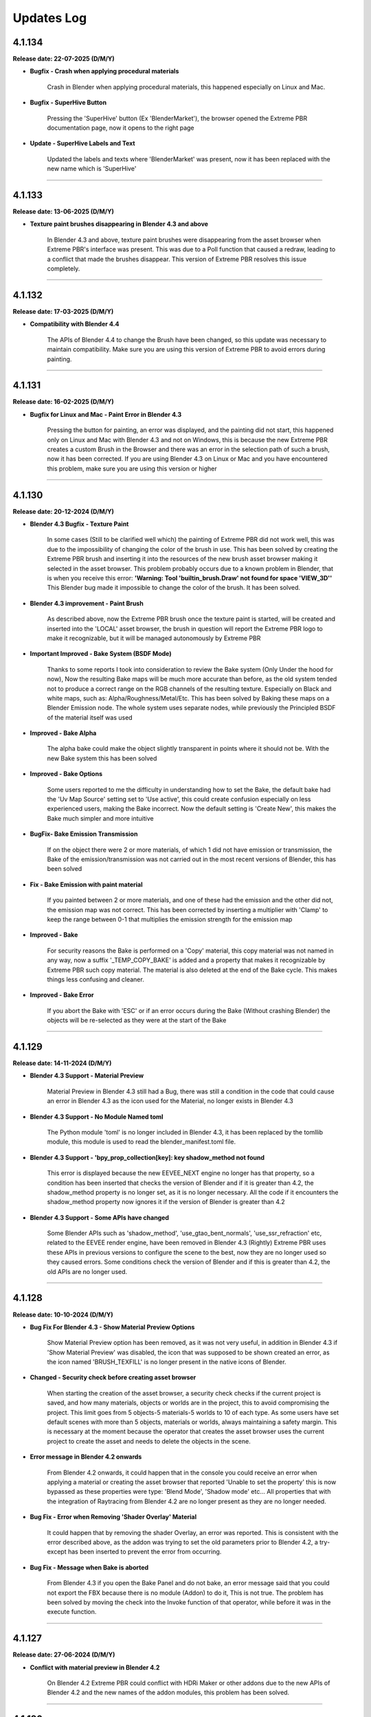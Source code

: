 .. _updates_log:

Updates Log
===========

4.1.134
-------

**Release date: 22-07-2025 (D/M/Y)**

- **Bugfix - Crash when applying procedural materials**

    Crash in Blender when applying procedural materials, this happened especially on Linux and Mac.

- **Bugfix - SuperHive Button**

    Pressing the 'SuperHive' button (Ex 'BlenderMarket'), the browser opened the Extreme PBR documentation page, now it opens to the right page

- **Update - SuperHive Labels and Text**

    Updated the labels and texts where 'BlenderMarket' was present, now it has been replaced with the new name which is 'SuperHive'



--------------------------------------------------------------------------------------------

4.1.133
-------

**Release date: 13-06-2025 (D/M/Y)**

- **Texture paint brushes disappearing in Blender 4.3 and above**

    In Blender 4.3 and above, texture paint brushes were disappearing from the asset browser when Extreme PBR's interface was present. This was due to a Poll function that caused a redraw, leading to a conflict that made the brushes disappear. This version of Extreme PBR resolves this issue completely.



--------------------------------------------------------------------------------------------

4.1.132
-------

**Release date: 17-03-2025 (D/M/Y)**

- **Compatibility with Blender 4.4**

    The APIs of Blender 4.4 to change the Brush have been changed, so this update was necessary to maintain compatibility. Make sure you are using this version of Extreme PBR to avoid errors during painting.



--------------------------------------------------------------------------------------------

4.1.131
-------

**Release date: 16-02-2025 (D/M/Y)**

- **Bugfix for Linux and Mac - Paint Error in Blender 4.3**

    Pressing the button for painting, an error was displayed, and the painting did not start, this happened only on Linux and Mac with Blender 4.3 and not on Windows, this is because the new Extreme PBR creates a custom Brush in the Browser and there was an error in the selection path of such a brush, now it has been corrected. If you are using Blender 4.3 on Linux or Mac and you have encountered this problem, make sure you are using this version or higher



--------------------------------------------------------------------------------------------

4.1.130
-------

**Release date: 20-12-2024 (D/M/Y)**

- **Blender 4.3 Bugfix - Texture Paint**

    In some cases (Still to be clarified well which) the painting of Extreme PBR did not work well, this was due to the impossibility of changing the color of the brush in use. This has been solved by creating the Extreme PBR brush and inserting it into the resources of the new brush asset browser making it selected in the asset browser. This problem probably occurs due to a known problem in Blender, that is when you receive this error: **'Warning: Tool 'builtin_brush.Draw' not found for space 'VIEW_3D''** This Blender bug made it impossible to change the color of the brush. It has been solved.

- **Blender 4.3 improvement - Paint Brush**

    As described above, now the Extreme PBR brush once the texture paint is started, will be created and inserted into the 'LOCAL' asset browser, the brush in question will report the Extreme PBR logo to make it recognizable, but it will be managed autonomously by Extreme PBR

- **Important Improved - Bake System (BSDF Mode)**

    Thanks to some reports I took into consideration to review the Bake system (Only Under the hood for now), Now the resulting Bake maps will be much more accurate than before, as the old system tended not to produce a correct range on the RGB channels of the resulting texture. Especially on Black and white maps, such as: Alpha/Roughness/Metal/Etc. This has been solved by Baking these maps on a Blender Emission node. The whole system uses separate nodes, while previously the Principled BSDF of the material itself was used

- **Improved - Bake Alpha**

    The alpha bake could make the object slightly transparent in points where it should not be. With the new Bake system this has been solved

- **Improved - Bake Options**

    Some users reported to me the difficulty in understanding how to set the Bake, the default bake had the 'Uv Map Source' setting set to 'Use active', this could create confusion especially on less experienced users, making the Bake incorrect. Now the default setting is 'Create New', this makes the Bake much simpler and more intuitive

- **BugFix- Bake Emission Transmission**

    If on the object there were 2 or more materials, of which 1 did not have emission or transmission, the Bake of the emission/transmission was not carried out in the most recent versions of Blender, this has been solved

- **Fix - Bake Emission with paint material**

    If you painted between 2 or more materials, and one of these had the emission and the other did not, the emission map was not correct. This has been corrected by inserting a multiplier with 'Clamp' to keep the range between 0-1 that multiplies the emission strength for the emission map

- **Improved - Bake**

    For security reasons the Bake is performed on a 'Copy' material, this copy material was not named in any way, now a suffix '_TEMP_COPY_BAKE' is added and a property that makes it recognizable by Extreme PBR such copy material. The material is also deleted at the end of the Bake cycle. This makes things less confusing and cleaner.

- **Improved - Bake Error**

    If you abort the Bake with 'ESC' or if an error occurs during the Bake (Without crashing Blender) the objects will be re-selected as they were at the start of the Bake



--------------------------------------------------------------------------------------------

4.1.129
-------

**Release date: 14-11-2024 (D/M/Y)**

- **Blender 4.3 Support - Material Preview**

    Material Preview in Blender 4.3 still had a Bug, there was still a condition in the code that could cause an error in Blender 4.3 as the icon used for the Material, no longer exists in Blender 4.3

- **Blender 4.3 Support - No Module Named toml**

    The Python module 'toml' is no longer included in Blender 4.3, it has been replaced by the tomllib module, this module is used to read the blender_manifest.toml file.

- **Blender 4.3 Support - 'bpy_prop_collection[key]: key shadow_method not found**

    This error is displayed because the new EEVEE_NEXT engine no longer has that property, so a condition has been inserted that checks the version of Blender and if it is greater than 4.2, the shadow_method property is no longer set, as it is no longer necessary. All the code if it encounters the shadow_method property now ignores it if the version of Blender is greater than 4.2

- **Blender 4.3 Support - Some APIs have changed**

    Some Blender APIs such as 'shadow_method', 'use_gtao_bent_normals', 'use_ssr_refraction' etc, related to the EEVEE render engine, have been removed in Blender 4.3 (Rightly) Extreme PBR uses these APIs in previous versions to configure the scene to the best, now they are no longer used so they caused errors. Some conditions check the version of Blender and if this is greater than 4.2, the old APIs are no longer used.



--------------------------------------------------------------------------------------------

4.1.128
-------

**Release date: 10-10-2024 (D/M/Y)**

- **Bug Fix For Blender 4.3 - Show Material Preview Options**

    Show Material Preview option has been removed, as it was not very useful, in addition in Blender 4.3 if 'Show Material Preview' was disabled, the icon that was supposed to be shown created an error, as the icon named 'BRUSH_TEXFILL' is no longer present in the native icons of Blender.

- **Changed - Security check before creating asset browser**

    When starting the creation of the asset browser, a security check checks if the current project is saved, and how many materials, objects or worlds are in the project, this to avoid compromising the project. This limit goes from 5 objects-5 materials-5 worlds to 10 of each type. As some users have set default scenes with more than 5 objects, materials or worlds, always maintaining a safety margin. This is necessary at the moment because the operator that creates the asset browser uses the current project to create the asset and needs to delete the objects in the scene.

- **Error message in Blender 4.2 onwards**

    From Blender 4.2 onwards, it could happen that in the console you could receive an error when applying a material or creating the asset browser that reported 'Unable to set the property' this is now bypassed as these properties were type: 'Blend Mode', 'Shadow mode' etc... All properties that with the integration of Raytracing from Blender 4.2 are no longer present as they are no longer needed.

- **Bug Fix - Error when Removing 'Shader Overlay' Material**

    It could happen that by removing the shader Overlay, an error was reported. This is consistent with the error described above, as the addon was trying to set the old parameters prior to Blender 4.2, a try-except has been inserted to prevent the error from occurring.

- **Bug Fix - Message when Bake is aborted**

    From Blender 4.3 if you open the Bake Panel and do not bake, an error message said that you could not export the FBX because there is no module (Addon) to do it, This is not true. The problem has been solved by moving the check into the Invoke function of that operator, while before it was in the execute function.



--------------------------------------------------------------------------------------------

4.1.127
-------

**Release date: 27-06-2024 (D/M/Y)**

- **Conflict with material preview in Blender 4.2**

    On Blender 4.2 Extreme PBR could conflict with HDRi Maker or other addons due to the new APIs of Blender 4.2 and the new names of the addon modules, this problem has been solved.



--------------------------------------------------------------------------------------------

4.1.126
-------

**Release date: 17-06-2024 (D/M/Y)**

- **Compatibility with Blender 4.2**

    The new extensions/addons system uses a new blender_manifest.toml, which replaces the old bl_info, an update has been made to make Extreme PBR compatible with Blender 4.2 while maintaining retro-compatibility with previous Blender versions

- **Important Note:**

    It is not recommended to save Materials into User Library in Blender 4.2 and use them in previous versions, as the new APIs of Blender especially those of Raytracing are not present in versions prior to 4.1, the use cases in which the properties of such material could be lost, are in Eevee, which: (Transparencies, Transmission, Subsurface Translucency) these 3 properties cannot be saved together with the material, as in Blender 4.2 they are not strictly necessary, unlike previous versions. As for all materials saved in previous versions, including the Default Library, code has been added to recognize these properties and convert them into properties compatible with Blender 4.2, so as not to lose the properties of materials saved in previous versions.



--------------------------------------------------------------------------------------------

4.1.125
-------

**Release date: 09-06-2024 (D/M/Y)**

- **Important Bugfix**

    When trying to do a Worn edges in Blender 4.1 an error appeared that made it impossible to complete the procedure 'copy_ob.data.use_autosmooth' was headed as an error, in fact this is a piece of code that due to an oversight has not been modified as this API in Blender 4.1 is no longer present. This is now fixed

- **Save Material**

    Due to the same problem described above, it could happen that during the saving of the materials, the same error was encountered. This has been corrected



--------------------------------------------------------------------------------------------

4.1.124
-------

**Release date: 20-04-2024 (D/M/Y)**

- **Improved - Autosave Paint Image**

    After various reports from users who complained about the loss of painting done on materials if Blender was closed without saving or due to an anomalous crash, and after ascertaining that it is a known problem of Blender also reported here at this link: https://projects.blender.org/blender/blender/issues/45636 I decided to implement a system of semi-autosave of painting images, now when you enter painting mode with Extreme PBR or press STOP PAINT or use FILL button, all images of type PAINT present in the active material will be analyzed, if even just 1 of these images is_dirty == True this means that the image needs to be saved, so the function will save all the modified images with the operator bpy.ops.image.save_all_modified() This **greatly** reduces potential job losses due to an anomalous crash or an unwanted closure of Blender, in addition it keeps the interface fluid. I could have integrated it during painting, but I preferred to keep the painting as fluid as possible, so I decided to implement it in this way

- **Fix - Bake System**

    The Bake of Extreme PBR allows you to export the model in FBX format, to do this you use one of the addons distributed with Blender whose module is called **io_scene_fbx**, natively this module is active, but it could happen that the module was deactivated by the user. Now if the module is deactivated, during the process of the Bake of Extreme PBR it will be checked if the **io_scene_fbx** module is active, in case it is deactivated, it will be activated avoiding an error during the bake and the consequent block of the process

- **Fix - Material Editor Expansion Nexus Materials**

    Improvement of the reading of Nexus materials in the Material Editor Panel regarding the simplified Nexus modules, that is, those group nodes with a Shader output, for the moment such nodes will be read if Tagged (For example those of Cyber Holograms expansion) At the moment as it is not possible to add an FX Module to them, the FX button will not be shown, and as the simplified Modules do not have the possibility for the moment to be Painted with other standard Nexus modules, the 'Add ... to new Module' button will not be shown

- **Added - Library Info**

    In the 'Info' panel of the material, it is now possible to view information about the current library, so as to understand which version of the library you are using. This was added as an update to our Cyber Holograms expansion library, so as to understand if you are using the old or the new expansion

- **Fix - Microdisplacement not work in Blender 4.1**

    Microdisplacement did not work in Blender 4.1, this is because the new APIs of Blender 4.1 have changed from material.cycles.displacement_method to material.displacement_method, a condition has also been put that makes it backward compatible with previous versions of Blender

- **Fix - data_materials Enum none**

    When a material was removed with Extreme PBR the data_materials enum of Extreme PBR shows None, now when a material is removed with Extreme PBR this property is always set to the first available



--------------------------------------------------------------------------------------------

4.1.123
-------

**Release date: 22-03-2024 (D/M/Y)**

- **BugFix - Error case with apply material**

    In some cases an error appeared when trying to apply a material or replace it, the error was minimal, as it could happen quite casually, this was because in some cases the k_size name selector, the one used to set the type of material, did not have any option selected, so it was null, this happened especially when a material without k_size variations was applied, so no button could be pressed, the material preview had to be changed and returned to it. Now this will not happen anymore as a function has been inserted in the operators that apply the material, which will check that the k_size is selected, otherwise it will be selected through this function

- **BugFix - Material not applied correctly in Blender 3.3**

    The material was applied with the Mix RGB node coming from the Blender 3.6 version, so it was an unknown node in Blender 3.3, the function that was responsible for replacing this node, was not working in the correct way, so it was fixed

- **BugFix - Asset Browser creation in Blender 3.3**

    As above, the function that was supposed to eventually convert the Mix RGB nodes into those for Blender 3.3 was not working, so even the Asset Browser was potentially created incorrectly (Only in Blender 3.3)

- **BugFix - Load Texture with Shift Key**

    In case you were on a USER library, or an Expansion library (With the libraries selector) by pressing the 'SHIFT' key and the ADD NEW button, the file search browser was opened, but when selecting the image files to import as textures, no material was created, this has been fixed

- **Improved - Save Editor**

    It was chosen not to show the 'Save Editor' panel when the selected object had no material, or when no object was selected, this made things complicated if you just wanted to interact with the user libraries, so now the Save Editor panel will also be shown when those 2 cases occur

- **BugFix - Displacement button not show for materials saved as Nexus Modules**

    The displacement button was no longer present if a Nexus module had been saved with the appropriate 'SAVE MODULE' button in the 'SAVE EDITOR' panel, this because the saved material was not recognized as a Nexus material, so to solve the problem the function that shows the displacement button (Obviously if the Bump or Displacement texture is present) will search for Nexus modules, regardless of the type of Material.

- **Added - Activate Material Nodes**

    If some material on the selected object does not have the nodes active (That is mat.use_nodes) a button Activate Material Nodes will be shown in the Material List of Extreme PBR so as to set the mat.use_nodes property to True so that the material can be displayed correctly (If the material has nodes)



--------------------------------------------------------------------------------------------

4.1.122
-------

**Release date: 04-03-2024 (D/M/Y)**

- **Patch - Extreme Addons Tab**

    The Extreme Addons menu was still displayed, this menu has been removed at the moment because the addon no longer needs to be registered on the Extreme-Addons website, this created confusion. It happened in case the (Now removed) setting 'I have an account on Extreme-Addons could result in True

- **BugFix - Import Media Texture Manager**

    The Import Media button inside the Texture Manager, produced an error caused by an update of this operator, it was corrected as this operator now no longer uses the ImportHelper APIs of Blender and the variable of the single file setting had not been updated



--------------------------------------------------------------------------------------------

4.1.120
-------

**Release date: 04-03-2024 (D/M/Y)**

.. raw:: html

    <iframe width="560" height="315" src="https://www.youtube.com/embed/83ZLK41mu40?si=s0iZ0hEFN5gs3hUF" title="YouTube video player" frameborder="0" allow="accelerometer; autoplay; clipboard-write; encrypted-media; gyroscope; picture-in-picture; web-share" allowfullscreen></iframe>

|

- **Added - Add material on multiple objects**

    Now by pressing Add Material Button it is possible to add a material to multiple selected objects, provided that the selected objects do not have any assigned material and not even an empty material slot

- **Added - Shortcut to add basic new Material**

    **By pressing the ALT key on the keyboard and pressing the 'Add New' button** from the Extreme PBR panel, a basic material will be added with the basic Principled BSDF and Material Output nodes

- **Added - Shortcut to remove all materials from multiple objects**

    By Pressing **Shift + Remove Material Button** is now possible to remove all the materials from the selected objects

- **Added - Shortcut to Import Texture on the fly**

    By pressing Shift and one of the following buttons: (Add New, Replace Material, Add Fx, Replace Fx, Replace Module) the image search browser will open, this is essentially the equivalent of Shader Maker Auto PBR, only now it is no longer necessary to go to the Shader Maker category to import textures automatically, the operation is the same as before, only with a shortcut

- **Added - Shortcuts Material Editor**

    If you are working with multiple Nexus or Fx modules, you can now close or open a row by pressing the *Shift + Show/Hide Group* button or by pressing *CTRL and Show/Hide Group* to close or open all groups (Modules and Fxs) at the same time

- **Added - Material Preview Finder**

    From this version of Extreme PBR, every time you add a material to an object, it will be stored if the material comes from a library attached to Extreme PBR, through the material icon in the list of material slots on the object, now it is possible to press it, a popup will ask if to proceed, this allows you to set the preview system of Extreme PBR on the material in use. Example: The applied material is Grass 001 version

- **Improved - Replace Material-Replace Module**

    Now if you try to replace a material in which textures are contained, for example at 1k with the same material at 2k (From the library) only the textures will be replaced, this to keep the parameters set by the user, so as not to have to reset the parameters manually every time

- **Improved - Replace All Materials or some**

    Now if you want to replace a material that is present on multiple objects (Provided that the material is actually the same bpy.data.materials) it is sufficient to select the objects on which you want to replace, it is also possible to select all the objects in the scene as now Extreme PBR will ignore any object that does not support materials, consequently the 'Replace All' button has been removed from the main interface of the addon (Next to the Material List Section) The replace material will continue to replace only 1 material at a time provided that only 1 object is selected

- **Improved - Shader Maker auto PBR Path**

    Before this update Auto PBR (ShaderMaker) always opened the browser on the path of Blender's addons, and did not store the last path, I modified the operator that used ImportHelper, now it no longer uses this tool that limited the functionality, now the browser will always open in the last path used (In the current session of Blender)

- **Update - Support for Smart Shade Smooth for Blender 4.1**

    Some APIs have changed in Blender 4.1 and before this version of Blender 4.1, now the Smart Shade Smooth works equally in Blender 4.1 and also in the previous versions of Blender 4.1. Note: Now The Auto Smooth Angle is set to 30 degrees by default (Like the old Blender Standard)

- **Improved - Smart Shade Smooth**

    In accordance with the point above, the Smart Shade Smooth button has been replaced with a new Popover panel, with new features such as the ability to set a default Smart Shade Smooth when applying the material

- **Update - Shader Overlay**

    On the occasion of Blender 4.1 something had stopped working, now it has been fixed. In addition, a dummy object is temporarily created for Shader Overlay, before this update, every time this object was created and remained in memory, now instead it no longer remains in memory

- **Improved - Bake System**

    In accordance with some valuable feedback received, some functions already present in some versions ago have now been reintegrated, but now they have been improved to have greater control over the bake: **UV MAP SOURCE** Allows you to choose which UV mapping to use for the Bake, if the one already present on the object or a new UV Map. If a new UV Map is chosen, there will be 2 Properties available: **UV MARGIN** which allows you to adjust the margins of the uv mapping before the Bake. **MAKE SMART PROJECTION** allows you to perform an additional Smart projection that allows you to further set a UV mapping on the fly better if the default one does not give satisfactory results

- **Improved - Paint Mask Autosave**

    It has been reported many times that after painting a material, when reopening Blender the painting disappeared, this is because it was not saved before exiting Blender (You need to activate 'Save Prompt' from Blender preferences), now this is no longer necessary as when you press 'Stop Paint', all changes are saved instantly, and there is no longer any need to save the changes to the image. I think this was necessary as many users encountered this problem. This makes the workflow more linear and error-proof

- **Improved - Purge Data**

    When you paint a material or create a mask from the FX Layer, these images are automatically packed into the Blender file so even if the images were no longer present in any material, they were not deleted, now a function has been added that searches for all the textures inside the materials, if these are not present in any material they will be deleted by pressing the 'Purge Data' button of Extreme PBR

- **BugFix - Bake Mode Principled BSDF**

    It also happened that if you chose the Principled BSDF bake mode, and the materials did not contain a Principled BSDF node, the bake did not stop and an error was raised, this because the function used to check the existence of a Principled BSDF did not work well, now it has been fixed and if you try to bake in Principled BSDF mode when even just 1 material of the objects selected for the bake does not contain a Principled BSDF, the bake is blocked and a message is thrown to warn that it is not possible to bake in this mode, as the Principled BSDF is absent in the material node tree

- **BugFix - Purge Unused Slots**

    If the selected objects were in Edit Mode, and the 'Purge Unused Slots' button was pressed, an error occurred, this because the code was not able to manage the objects in Edit Mode, now it has been corrected and it works correctly even in Edit Mode

- **Bug Fix - Panel Labels**

    The Extreme PBR APIs had an error that hid the possible description of the socket above it in the various material editors if such a description was present.

- **Bug Fix - Remove Material remove Displacement**

    When a material was removed from an object and the material was present on multiple objects, the displacement was turned off on all the objects to which the material with the displacement had been applied. Now it no longer happens

- **Bug Fix - Search data materials and apply remove the displacement**

    When a material was applied via the 'Search Data' button, the displacement was turned off on all the objects to which the material with the displacement had been applied. Now it no longer happens

- **Bug Fix - Replace Material remove Displacement**

    When a material was replaced with another material, the displacement was turned off on all the objects to which the material with the displacement had been applied. Now it no longer happens

- **Bug Fix - Transmission is shown in the Material Editor**

    The Transmission property was shown even if it was not set as usable, this created confusion, as the property was not really connected to the Principled BSDF Transmission node

- **Bug Fix - Painter**

    If the material 'Painter' was added from the 'Shader Maker' category, the painted color did not correspond to the one chosen because the Hue parameter was set to 0.0 instead of 0.5 (This only happened from Blender 4.0 onwards)

- **Bugfix - Subsurface always active on Fx Layer**

    From Blender 4.0 onwards, the Fx Layer nodes were set by default with the Subsurface Strength property at 0.05, this was not correct, as it happened on all materials applied as Fx Layer, now it has been set to 0.0

- **BugFix - Documentation Right Click**

    The operator that takes you to the documentation with the Right click was based on a WM_MT_button_context class, this class went into conflict at the time of registration if other addons made use of this class, according to the Blender documentation, that method in addition was already obsolete, so we corrected the use using bpy.types.UI_MT_button_context_menu.append(). This method no longer conflicts with other addons and in addition keeps pace with Blender's APIs

- **BugFix - Secular Value at 0.0**

    In Blender 4.0 or higher versions the Specular value was set to 0, now it is set to 0.1 as it has always been unless the material has its properties registered in the material json file

- **BugFix - Search and replace Module**

    It happened that on the Nexus modules if there were 2 or more modules, when a module of Material type Chess, or others from the procedural library was replaced, the 2 modules that had to be exchanged in position disconnected from the mixer, this was avoided by putting the function to link all the modules to the mixer at the end of the operator, in addition, the mixer was loaded incorrectly if the central modules were replaced when there were 3 or 4 modules present in the material, this because the number of modules present in the material was not counted, this was solved by counting the number of modules present in the mat.node_tree.nodes

- **BugFix - Fill Un-Fill Fx**

    The Fill and Un-Fill Fx buttons did not turn off the Paint and Un-Paint buttons of the Fx, now they do

- **BugFix - Remove Empty Slot remove Displacement**

    The Remove Material button, if an empty material slot was removed, also removed the displacement on the object, now a condition has been put for which if the slot is empty, it does not remove the displacement (Only if there is a material in the ob.data.materials with an active displacement)

- **Removed - I Have an account on Extreme-Addons**

    Due to a problem with those who manage our website, this function has been temporarily removed



--------------------------------------------------------------------------------------------

4.1.115
-------

**Release date: 16-01-2024 (D/M/Y)**

- **BugFix - Reset Offset Button (Alert button)**

    When using the displacement (Modifier) and modifying the following properties (Location, Rotation, Scale) The reset offset button button that rightly appeared as a warning and button, produced an error once pressed. The error was a simple typo in the Python code of a variable, it was fixed.

- **BugFix - Shader Maker Video**

    When adding a video via Shader Maker video, the following values (Hue, Exposure, Saturation) were not set correctly, so the video assumed artifact colors that did not respect the original video, so it was corrected by setting the default values correctly



--------------------------------------------------------------------------------------------

4.1.114
-------

**Release date: 03-12-2023 (D/M/Y)**

- **Fix - Bake Black Edges**

    The Bake produced black edges in the resulting image, this has been fixed

- **Added - Bake Margin-Margin Type**

    Added the 2 parameters that are normally set from the scene, 'Margin' and 'Margin Type', now it is possible to set them directly from the Bake panel

- **Removed - Bake Island Margin**

    This parameter has been removed from the Bake panel as it is no longer necessary in the Bake process

- **Improved - Bake Scene properties**

    The Bake process modified some properties of the scene in use, this was not really the best practice, now before starting the Bake, the properties of the user scene (cycles, bake, eevee) are saved in a dictionary, at the end of the bake these properties will be restored so as to keep the user scene unchanged

- **Added - Texture Manager Texture Icon**

    The texture manager button will now show the icon of the texture in use above the button, previously a generic IMAGE icon of Blender was shown.

- **Optimized - Update Menu**

    The Update menu, in the addon preferences, was very slow, as it examined files on the hard disk many times unnecessarily, now everything is stored in some variables that keep the json files in memory, this has speeder up the menu by about 400x times, which now it is much more fluid than before

- **Bug Fix - Remove Volume Installed**

    There was a bug in the operator to remove the installed exapack volumes that did not allow to display the Popup message before starting the operation, in addition this operator did not remove from the registry of the installed exapack, the volume just deleted, these errors have been corrected

- **Bug Fix - Convert to Nexus Material Button**

    When even a single texture found in the material to be converted had the name without the extension, an error was raised. This was corrected by assigning the extension to the name of the texture, in case it was not assigned previously, the recognition takes place thanks to the native method of blender image.file_format

- **Bug Fix - User Library Material**

    Due to an error in a function, if the materials of the User Library were those saved in a version prior to Extreme PBR Nexus, an error was raised that warned that the path did not exist, an exception was put that avoids this error and allows to reload the materials of the User Library correctly

- **Bug Fix - Shader Overlay Material**

    Due to a function that did not copy the enum properties of the nodes to be copied into the destination node (Shader overlay) the Mix nodes and other nodes could not be set correctly on their enum property (data_type, blend_type) now the materials are created correctly and copied correctly

- **Bug Fix - User Library Multiple Module**

    If the saved materials contained 2 or more Nexus modules created with Extreme PBR in Blender version prior to 4.0, the addon converted the modules but did not reconnect them to the mixer, this made the materials unusable unless the 'Adjust Node Tree' button was pressed now this no longer happens, the modules are correctly connected to the mixer

- **Bug Fix - Shader Maker**

    Applying a material via the shader maker in Nexus mode, if only one image was selected, this was also set in the nodes of the 'Normal Generator' but then the color space of this image was changed, this made the diffuse image with a wrong color space. Now it has been corrected and the image maintains the original color space



--------------------------------------------------------------------------------------------

4.1.113
-------

**Release date: 24-11-2023 (D/M/Y)**

- **Fix - Metal Maps**

    Due to an error in the code, some Metallic maps were not recognized

- **Improved - Convert to Nexus Material Button**

    Now this operator also searches in the groups and subgroups of the group nodes present in the material, so as to be able to convert even the materials that have group nodes with standard nomenclature textures inside them

- **Improved - Texture Nomenclature**

    The search for Nomenclature in the name of the textures, now takes place by comparing the name of the texture in lowercase and the nomenclature standard in lowercase, this allows a greater possibility of match, since the outside is not yet well known a standard, and many people adopt Uppercase or Lowercase. So this makes the addon more compatible with textures that have a different nomenclature from the standard one

- **Bug Fix - Convert to Nexus Material Button**

    In some cases it could happen to encounter an error during the conversion, the message reported that the TextureNomenclature class did not have node_tag as an attribute, this has been fixed



--------------------------------------------------------------------------------------------

4.1.112
-------

**Release date: 23-11-2023 (D/M/Y)**

- **Fix - Misc Tab N-Panel**

    Some Extreme PBR popover panels were not registered correctly, so a TAB with the name Misc appeared, this was not an expected behavior, in addition by pressing on Misc tab Blender went into crash, this was solved by inserting bl_category = 'Extreme PBR' in all the popover panels of Extreme PBR

- **Change - Material Editor for Simple PBR and other Materials**

    Now the Material Editor if you are working on a Simple PBR material or any other material that is not Nexus type will be drawn with the Blender standard. This was necessary as the materials can be very complex or even simple, and needed a well-designed standard interface. Materials with Nexus nodes will continue to use the special Extreme PBR interface as it is dedicated and very functional

- **Added - Convert Material To Nexus Button**

    In accordance with the previous point, in the Material Editor panel, if the context material is not Nexus type, a 'Convert to Nexus' button will appear, this is used to convert materials based on textures, and will only work if the nodes contain images with standard nomenclature, otherwise it will not convert the material to Nexus

- **Improved - Try to get Displace for Any Material**

    The displace button, in the past, only worked for Nexus and Simple PBR materials of Extreme PBR, now instead the button tries to recover the displace map provided that there is a texture nomenclature of the material with the classic nomenclature standard (eg: Diffuse = diffuse, col, diff, etc ..., Normal = normal, nor, etc ...), if the displace or bump map does not exist, the button will not appear

- **Improved - Displace Type Property**

    The displace type property, before it was linked to the scene, now it is linked to the object. This is because previously switching from Displace Modifier to Microdisplacement, all the objects in the scene were converted to the chosen displacement. This was not good practice, as unselected objects should not change the type of displacement. Now this updates the type of displacement only on the active object and on all its materials (If they have active displacement) and possibly on the objects with the same data (Mesh)

- **Improved - Anti Tile For All Materials**

    The anti-tile now works on Texture-Based materials even if not created with Extreme PBR, the condition for which they work must be to have in the node tree A Coordinate node connected to the Mapping node, which in turn is connected to the texture images node and a principled BSDF and a texture connected to the Base Color input of the Principled BSDF, this is quite the standard of a simple material based on textures

- **Fix - Use Anti tile on Shader Overlay**

    Due to a code error, in the previous version it was not possible to apply an anti tile to the shader overlay material, now the possibility of applying an anti tile has been added also to the shader overlay materials directly from the shader overlay panel.

- **Fix - Panels Draw**

    Some panels were not drawn correctly regarding the nodes and their sliders both in Shader Overlay and Material Override, this has been fixed

- **Optimized - Add Material time**

    Although optimizations had already been made in the previous update, an unnecessary check was still performed on images when loading materials from the Extreme PBR Default library, this wasted too many milliseconds and unnecessarily delayed the creation of materials. Now this is optimized and the time to create the material is reduced



--------------------------------------------------------------------------------------------

4.1.111
-------

**Release date: 17-11-2023 (D/M/Y)**

- **Added - Anti Tile**

    A new anti-tile function has been added for all materials based on textures, even for those imported with Shader Maker

- **Bug Fix - Asset Browser Creation**

    An error occurred randomly, we think we fixed it by fixing the function that copied the context with bpy.context.copy(), now the context is no longer copied

- **Fixed - Asset Browser Creation Time (For Blender 4.x)**

    Speeder up the process of creating the asset browser in Blender 4, in this version of Blender, it was very slow, this has been fixed

- **Fixed - Time to create the material**

    The time to create the material via the Add-New button has been speeder up by about x4 times, as the reloading of the textures was unnecessarily attempted in the function of assigning the textures in the image nodes, now an exception has been put that prevents the reloading as it was useless

- **Bug Fix - Auto Re-Link Libraries Button**

    The Auto Re-Link button introduced in the previous version, if pressed without any .json files with the logs, this produced an error message, now instead a Popup message will be displayed that will warn that there are no libraries to be linked

- **Added - Asset Browser Size Choice**

    Added a property to select which size to choose for the creation of the asset browser, now you can choose whether to create only assets from 1/2k, 1k, 2k, 4k, 8k or All, that is all the available versions of the material (If installed) Procedural materials are always created, as they do not have a size expressed in pixels



--------------------------------------------------------------------------------------------

4.1.110
-------

**Release date: 13-11-2023 (D/M/Y)**

- **Added: Works on Blender 4.0**

    Extreme PBR now works on Blender 4.0 and also on previous versions from 3.3 onwards

- **Improved: Add material 2x faster for Nexus Texture Materials**

    A new smart system makes the creation of Materials (So the addition) much faster, as Eevee takes much less time to compile the shader, this was possible by managing the unused internal nodes and putting them on mute if they are not used

- **Removed: Subsurface Color**

    In accordance with the new Blender 4.0 which has removed the Subsurface Color socket in Blender 4.0 now the Subsurface Color will be guided by Base Color

- **Improve: Rotation XYZ**

    For some reason, the Nexus node had its XYZ Rotation properties set to Float and not Angle, now these properties will be in degrees as they already should be.

- **Added: Normal Map Space Type**

    Added in the panel the possibility to choose the type of space for the normal map, this was necessary so as not to have to open the node tree and manually modify the normal map node, based on all the normal map nodes, the Space properties of each of them will be displayed, by default Extreme PBR has only 2 at most, the classic, and the one for the clearcoat (If present)

- **Bug Fix: Clearcoat Bump Map**

    The Clearcoat Bump Map node was not created correctly, in its place a Normal Map node was created, this was not right. Now it has been fixed

- **Improve: Mapping Type and Coordinate**

    Before the Coordinate system relied on the options of the material or those of the group node, now the coordinate system is no longer managed by the mapping menu, but directly under the Material Editor, it works as before, with the difference that you can choose the coordinate system of the material and the type of Projection on the texture nodes, directly in the Material editor. This to avoid confusion, as each Extreme PBR Module can now have its own different coordinate system, which was not possible before, as it was managed by a single material property

- **Fix: Paint Mode**

    The paint mode could start in 'Gradient' mode instead of 'Color' this could be confusing as the paint could not work, now the brush will default to Color

- **Improve: Normal Map Space**

    Now from the 'Material Editor' panel it is possible to modify the Space Type of the Normal Map type nodes

- **Moved: UV Mapping Type (Mapping Editor)**

    In accordance with the previous changes, now the UV Mapping Type property will no longer be present in the Mapping Editor panel, but will be present in the material panels, at the bottom. In these panels: Material Editor, Shader Overlay, Material Override

- **Improved: Interface**

    The main box in the Material Editor, Shader Overlay, Material Override panels has been removed to give more space to the panel, in fact the global Box tended to reduce the space of the panel, now it has been removed, and the panel is slightly more spacious in width

- **Improved: Material Editor Panel**

    The Material Editor panel disappeared if you did not select an Object with an active material, this was to avoid confusion, but the interface update was not very responsive, so it may be necessary to click 2 times on the object to update the interface. Now the Material Editor panel will always be shown, with a warning message if the object or material does not exist.

- **Removed: Individual Vectors**

    The individual vectors have been removed, now they are no longer present in the Texture Manager Panel, this is for Shader Calculation savings

- **Improved: Purge Unused**

    The function that eliminated Material - Group Nodes - Images It has been improved, when you delete a material, all these objects are deleted if they were present in the Blender data but no longer used. Before it happened in a much less precise way, now it should be much more precise

- **Bugfix: Hide Microdisplacement**

    When you press the button to hide the displacement and you are in microdisplacement mode, only the subdivision modifiers were deactivated and the Displacement node was not muted, now it has been fixed, the Displacement node is muted

- **Improved: Auto Link to Asset**

    On Blender startup, if Extreme PBR has been installed, if the libraries are linked, it is checked if the asset_browser library exists in these libraries, if so, the library is added to the list of asset_browser libraries in Blender. To deactivate, set the 'Auto link asset' function to False from the addon options

- **Improved: Asset Browser Creation**

    The modal operator that creates the Asset Browser libraries has been improved to avoid as many anomalous crashes as possible

- **BugFix: Reuse images**

    The texture image loading script analyzed whether the image was already present in the project and checked whether the image had the data via image.has_data, this could happen if the image did not have has_data an error was raised in the texture loading. The script has been improved and if there is no has_data, the image is now reloaded correctly

- **Removed: Subsurface Bake**

    Since Blender 4.0 no longer has the 'Subsurface' (Color) input in the inputs of the Principled BSDF node, I decided to remove the Subsurface Bake function, as it is no longer necessary

- **BugFix: Download This Material Button Continues to Appear**

    If you had installed the libraries via server and some materials had not been downloaded, under the material preview the button 'Download This material' appeared even after installing all the materials via Exapack, now the button no longer appears, unless you activate the option 'I have an account on Extreme Addons', in this case it will be present again

- **Improved: Nexus Mixer (Only on Blender 4.0 or higher)**

    The new Nexus 4.0 system (Only on Blender 4.0) no longer needs the Mixer when 1 Nexus Module is present, this saves resources and connects the module or Fx directly to the Principled BSDF

- **Improved: Nexus Use Socket (Only from Blender 4.0 or higher)**

    Now the sockets are connected in a smarter way, they have been divided into categories: 'SUBSURFACE', 'ANISOTROPIC', 'COAT', 'SHEEN', 'EMISSION', 'TRANSMISSION', this allows you to choose whether to show the inputs of the nexus module, and consequently disconnect or connect the links to the Principled BSDF, this allows you to save resources and space in the panel, if for example you are not using the Coat (Ex Clearcoat), the sockets are automatically set at the time of creation of the material, but can be managed by the drop-down menu present in the bar to the right of the Module Material Panel

- **Improved: Popup Utility Panel Replaced**

    In order to make the interface more comfortable, I am replacing the old popup panels with popover panels, so the old popup panel that disappeared as soon as a button inside it was pressed, has been replaced with a popover panel

- **Patch: No Transmission for Ice Materials**

    By applying the materials of the Ice category, the Transmission was not set as it was not present in the mat_info.json file, now all the Ice materials are corrected with the Transmission set to 1.0

- **BugFix: Add Material problem with exapack versions**

    It happens that if the addon library has been downloaded from the extreme-addons site, and then the exapack are installed, the files not completely downloaded from Extreme-Addons are not updated, and an exa_files.json file remains, if this happened, once the button was pressed to add the material, an error appeared: 'Attention, this material version has yet to be downloaded from extreme-addons, to download this material version... etc.' now an additional case has been added in which if the material files are already present, this message is skipped and the material can be added again

- **BugFix: Shader Overlay disappears**

    If there was an overlay shader on the material and a Module was added for painting or an Fx, the node containing the overlay shader disappeared, now it no longer happens and remains inside the material

- **BugFix: Error when bake with a Shader Overlay**

    When you tried to Bake in 'Bsdf' mode and the Shader Overlay was present, an error was raised because the BSDF node was not directly connected to the material output node, this was omitted, in any case the 'Bsdf' bake with the shader overlay applied is no longer allowed, and a popup will be shown that warns that the Bake with shader overlay applied can only be done in 'Cycles Standard' and 'Combined' mode

- **BugFix: Switch from modules**

    When you tried to change the nexus module (Replacement between modules Search Module button) this once replaced did not respect the inputs values of the previous position, I proceeded to update and correct the operator which now stores the default_value values and replaces them, maintaining the logic

- **Improved: Draw Material Editor Speed**

    The time to draw the entire Material Editor panel has been improved, now it is about x2 times faster than before

- **Moved: Displacement Panel**

    The 'Displacement' panel has been moved to the 'Box Utility' bar, now it is in the form of a Popover, to be more comfortable and close to the displacement activation button (The button will be visible only if the displacement is active)

- **BugFix: Add Module o Replace in Simple PBR material_type**

    It happened that if you added a material in Nexus Mode, and then switched to Simple PBR mode, Trying to Add a Nexus Module or trying to replace it, an error was raised, as the addon tried to add a Simple PBR instead of a Nexus module. This was corrected with a condition for which the mode is changed to Nexus and the Simple PBR mode is restored at the end of execution

- **Improved: Add Material With Numeric Suffix**

    It happened that when adding some materials from the library if they were saved with a suffix for example .001 .002 .003 now at the time of import the renaming of it is attempted without a numeric suffix (Only if a material with that name is not already present in the project)

- **Fix: Simple PBR Specular**

    In most cases when the material with Simple PBR setting was applied, the Specular remained set to 0.5 if the specular map did not exist, now it is set to 0.1 by default

- **Fix: Re-Project Problem**

    When you add a Module for painting, an UV layer is automatically created, but it was not projected with the smart projection, the painting worked correctly but when you pressed 'Re-Project' the UV map was projected for the first time damaging the mapping of the current painting even if right, now this is solved by an initial projection equal to that which is carried out using the 'Re-Project' button so as not to confuse. Note: The 'Re-Project' button was created to re-project the UV mapping in case you modify the object in use, this does a correct projection, but breaks the painting (Expected behavior) use with caution!

- **Anti: Crash improved**

    The function that preserves from the crash has been improved, as it was annoying because if you were on the Cycles render engine in Preview or Solid mode, the function set Eevee, now it sets it and brings it back to the previous render engine without changing the mode to the user, this function preserves from crashes and anomalous errors that have been present for some years in Blender, the anti-crash is active by default

- **Added: Auto Re-Link Libraries Button**

    In order not to have to restart Blender once the addon has been updated, if Extreme PBR 4.x.x was already in use previously, a button appears in the context of the library menus, this once pressed will try to reconnect the addon to the previous paths to the libraries, this to avoid the annoyance of having to restart Blender because the function was and is still executed when Blender is started or a new project is loaded



--------------------------------------------------------------------------------------------

4.1.101
-------

**Release date: 04-09-2023 (D/M/Y)**

- **Improve: Paint Mask Between 4 Nexus Materials**

    The painting mask for Nexus modules, is now much more precise, the RGB channels have been replaced by painting with the values R: (1, 0, 0) G: (1, 2, 0) B: (1,0,1) this eliminates that annoying halo of material n 4 if you are painting between 4 different material modules. Now the painting mask is much more precise. I thank the user who reported the problem, it was really useful and was solved 24 hours after the report

- **Fix: Paint mode problem when you press Fill**

    Pressing the FILL button when you are in Texture Paint, resuming the painting could cause the brush not to work. Now for safety, when you press FILL, the Texture Paint stops

- **Fix: Search-Replace-Add Data material**

    When using one of these two buttons to add or replace the data material to the object, to the added or replaced material the nodes sockets were hidden, this happened to all materials not created with Extreme PBR and was annoying, now this happens only to the Nexus type nodes, and only in the node_tree of the material not to that of the group nodes

- **Improve: Make user lib Data folder**

    The user library identification system has been improved from the previous version, now the USER library is automatically added to the ._data folder, while in version 4.1.100 it had to be done manually

- **Added: Color Ramp Widget in the interface**

    If a Color Ramp node is present in the Nexus material useful for editing the material, it can now be shown in the material editor and in general in all areas of the interface that are drawn by the appropriate function

- **Added: Material Random Location**

    Added a button to randomly change the location of the material in the material editor, useful especially on fences or objects that need a variation in the position of the material as they are very close together, Available in all Nexus type materials

- **Improved: Paint Preview Material slot disable Render**

    During the paint Mode if the Extreme PBR material slot was displayed, with each brush stroke, the material slot was updated, this slowed down the paint mode because of the render that had to be done on the material preview. Now during the paint Mode the material preview is replaced by a MATERIAL icon so that the paint is much less slow. This was done to speed up the paint mode. Pay attention to the Blender Material Slot, if opened the problem will persist, it is advisable to close any interface that shows the material slot, this will slow things down a lot if you are using the paint mode.

- **Bug Fix: Microdisplacement with multiple modules**

    When a Microdisplacement was added to the material, and then a module was added for the texture paint, the Displacement node was disconnected. It was fixed by updating the function that connects the sockets from the mixer to the other nodes



--------------------------------------------------------------------------------------------

4.1.100
-------

**Release date: 20-08-2023 (D/M/Y)**

- **Added: Space Colors Management**

    Many users have rightly reported that Extreme PBR materials only worked in the sRGB and Non-Color color space, now from the options menu it is possible to change the default color spaces of the project

- **Changes: BW Map Colorspace for Nexus materials**

    The color space in the Modules and Fx of the Nexus materials, before was managed in sRGB even the BW maps, then they were converted into a color space 'Non-Color' Through a Gamma node. Now given the change and the support of more colors, the Gamma node would no longer convert correctly, if not using sRGB, so it was chosen to change the color space directly in the texture node, the 'Non-Color' button in texture manager now it will no longer be present in new projects.

- **Bug Fix: Download Materials Stuck**

    Added a condition on os.remove('exa_files.json') this generated an error that blocked the download of materials, in some cases.

- **Added: Displacement Menu**

    A separate menu for displacement has been added and replaced the previous one, it is displayed only when an object is selected, and contains a displacement activated by Extreme PBR, this was done because some people had trouble finding the displacement menu under the properties of the material editor menu.

- **Added: Toggle Wireframe**

    Added a button in the Displacement menu, so that you can quickly view the wireframe of the selected object

- **Added: Library Path Management**

    The library management system now also stores that of the expansions, if an expansion is added it is also stored inside a .json file, so that if you change the version of Blender and if you install Extreme PBR again at the first start it will recognize the library paths and set them automatically. This was done so as not to have to indicate the paths every time you reinstall Extreme PBR (The json file will be saved inside the folder above that of the addons and is named ExtremeAddons)

- **Improved: Regeneration of Preview Icons**

    The button to regenerate the preview of the material icons (Under the preview material), now also regenerates the icons damaged by the Beta-Alpha versions of Blender, so they are regenerated simply by copying and deleting the damaged icons and reloading the material preview.

- **Improved: Total regeneration of all icons**

    Always for the reason in the previous point (Damaged Previews) The *Patch previews* button now becomes *Regenerate Previews and Icons* so it will regenerate all the material icons and also those of the interface. The Beta and Alpha versions of Blender 3.6 had also damaged the icons. This allows you to regenerate and reload them

- **Improved: New interface**

    The interface has been divided into several UI panels so that they can be reordered and closed at will

- **Added: Right Click Online Documentation Button**

    On every Extreme PBR button or property, by right clicking, you can choose to open the online documentation, so you can read the explanation of each function. Note: At the moment the properties of the material sliders do not work, because they refer to the official Blender documentation

- **Bugfix: Bake Dynamic Mask GPU**

    It often happened that during the Make Dynamic Mask, the Bake lasted too long, this is because the Bake was sometimes set to CPU, now it is set to GPU by default, so it should work correctly and be faster

- **Bugfix: Add Fx Layer, wrong map**

    When adding an Fx layer, for an error, in most cases a diffuse texture was chosen, now the function that chooses the correct texture has been reversed, and it should choose the correct texture because the necessary mask should be in black and white, and only if it does not exist, in extreme cases choose the diffuse

- **Improved: New Docs right click button**

    In almost all the buttons and properties of Extreme PBR, a function has been added where by right clicking with the mouse, a button will be shown (Extreme PBR Online Manual) which will lead to the explanation of that button or property

- **Improved: New Documentation**

    The new documentation is much more complete than the previous one, in addition it is much faster, now we use a new site for the documentation which is much faster, in addition we use a Readthedocs theme just like that of Blender

- **Dismissing: Support for Blender less than 3.3**

    Due to the new Blender nodes, we cannot continue to offer support for versions less than Blender 3.3, the nodes present in Extreme PBR, may no longer work correctly on versions less than Blender 3.2, so now you will have to have at least a version of Blender 3.3 or higher (Better if higher)



--------------------------------------------------------------------------------------------

4.0.207
-------

**Release date: 05-07-2023 (D/M/Y)**

- **Patch: Stuck during the material download phase**

    During the download phase an error was raised during the execution of os.remove() of the file 'exa_files.json' this blocked the download. Now an exception in case 'exa_files.json' does not exist, no longer raises errors as it is checked with os.path.isfile ()



--------------------------------------------------------------------------------------------

4.0.206
-------

**Release date: 10-05-2023 (D/M/Y)**

- **Patch: Previews Disappear into Blender 3.6 alpha**

    Using Blender 3.6 Alpha, for some reason it damages the preview images of the materials, once damaged, not even using another version of Blender will be displayed correctly. I added a button in Options (Patch Preview) that should solve the problem by regenerating the previews that are no longer displayed



--------------------------------------------------------------------------------------------

4.0.205
-------

**Release date: 30-12-2022 (D/M/Y)**

- **Bug Fix: They don't show the properties**

    With the advent of Blender 3.4 the RGB Mix node has changed, so also some functions that referred to it, no longer worked. I added a check that understands if the node is MixRGB or Mix, as the number of inputs in the Mix node has increased, and this made it unrecognizable.



--------------------------------------------------------------------------------------------

4.0.204
-------

**Release date: 26-12-2022 (D/M/Y)**

- **Patch: Black Material (Combine/Separate RGB)**

    With the new Blender 3.3 the Separate/Combine RGB node has changed, so if you open the project in Blender 3.3 or higher and save the project to then return to a previous version, the Combine/Separate RGB node is no longer recognized. I made a second patch to better solve this problem

- **Patch: For Black Material Mix RGB**

    The previous patch, now in Blender 3.4 creates confusion, as the Mix RGB node, is now also changed. This patch should solve the problem of Black materials with a Mix RGB not recognized, or a Mix node (New) changed by the previous patch.

- **Added: Reload Mixers Nodes**

    Added a button (Into Options) to reload the Mixers nodes, in case of problems with the Mixers nodes, or if you want to reload the Mixers nodes, without in only one click.



--------------------------------------------------------------------------------------------

4.0.203
-------

**Release date: 11-11-2022 (D/M/Y)**

- **BuxFix: Bake Error Copy Attributes**

    Error in copying scene attributes on some occasions. For now it has been solved using the try-except method.

- **Patch: Black Material**

    Opening old projects in Blender 3_3 version the Separate RGB and Combine RGB node were not recognized. So a small feature was created that arranges the black materials. The button will be located in Extreme PBRs Options, and is called Adjust All material Node Tree. It was already present in previous versions, but a new function has been added in addition to the other previous ones.



--------------------------------------------------------------------------------------------

4.0.202
-------

**Release date: 19-07-2022 (D/M/Y)**

- **BuxFix: Mirco-displacement Not Work**

    An oversight was left behind. The function to update the displacement (On Off) of the microdisplacement, had not been replaced with the new one. I proceeded to insert the new function, as the system of nodes (Normal, Bump, Displacement) has changed slightly in this version.



--------------------------------------------------------------------------------------------

4.0.201
-------

**Release date: 19-07-2022 (D/M/Y)**

- **BuxFix: Error during Save material**

    On some operating systems, an error was encountered during the Save Material process. the Preview function did not return the name of the material contained in it.

- **BuxFix: Bake Alpha Image**

    Bake Alpha In separate texture, it had a bug about the name. In the function, a variable was set to the object and not to the name

- **BugFix: Save Material**

    On some occasions, during the Save Material, an error could occur, this error was in case the material contained a Packed image from another file, then the unpack method (method = USE_ORIGINAL) function, did not work. I put an exception with the unpack method (method = USE_LOCAL) This solved the problem



--------------------------------------------------------------------------------------------

4.0.200
-------

**Release date: 19-07-2022 (D/M/Y)**

- **BuxFix: RGBA Error During the Bake**

    During the Bake, if the scene was set to a movie (Like MP4) or an image that did not allow the Alpha channel, you would get an error like this: Cannot set RGBA in color_mode, the script stopped, it was necessary to set an image also PNG to avoid the error. Now this has been fixed

- **Added: Shader Overlay (Experimental)**

    This new feature allows you to apply a material to all selected objects, plus there is also a Gradient mixer to adjust the mix position of the material in the Overlay. Useful for presentations with Blueprinting or the overlay of material with special effect

- **Change: Normal and Bump Node**

    Now the Normal and Bump Node are no longer in a group node. This is to eventually save resources. The nodes are interactive and are connected only if really needed

- **Improved: Get Library Register**

    Multithreading support added, now the interface no longer freezes when using the 'Get The Register' button

- **Improved: Create Library Structure**

    Multithreading support added.

- **Fixed: Create Library Structure**

    Multithreading support added.

- **Improved: Installer And Server Api**

    With this version the installation of the materials happens faster, due to the API change of our server. Now the calls are much less, and we have a cleaner data flow. Older versions will still work on the site's old APIs, but it is recommended that you update the addon

- **Improved: Material Installer Multithreading**

    Multithreading was added for library download. now you can continue to use Blender, without having to open another Blender to continue working while downloading materials

- **Improved: First Installation Interface**

    The first install interface has been improved to make it less confusing. Now the steps are drawn separately with Back-Next buttons to easily continue the installation without too much confusion as in the previous version.

- **Improved: Force reload Preview Material Icons**

    We have found that in Blender 3.2 some times the material preview icons are not loading correctly. I inserted a button to force reload the preview of the icons. It is now located in the Box, Tag and material options Panel, just below the Material Preview.

- **BugFix for Blender 3.2 - Material Previews form Search material list**

    The icons of the materials listed in the Search Material were no longer loaded correctly in Blender 3.2. They will now load correctly.

- **Added: Material Override (Experimental)**

    Material Override, overrides for a view on the fly, all the materials of the selected objects. It makes use of the Geometry Nodes System. It is very quick to change material, unlike Shader Overlay. The phase is still experimental, they await feedback from users



--------------------------------------------------------------------------------------------

4.0.131
-------

**Release date: 10-04-2022 (D/M/Y)**

- **BuxFix: Search material Grease Pencil Error**

    When trying to add a grease pencil material (From project material list) an error was shown. Has been solved.

- **BuxFix: ColorSpace Error, with ACES OCIO**

    This is not really a good FIX, but there is a warning message, if the user uses ACES expansions, it is reported that it is not possible to set the sRGB or Non-Color color space correctly, for now it is a sort of Patch , we are studying a better fix for this situation. For now, the error will be avoided and consequently the interruption of the Extreme PBR operators will be avoided

- **BuxFix: Painter Problem with erase**

    While painting, the Strength Slider did not work in the texture manager, making it impossible to adjust the Black and White (Strength) of the paint, which also made it impossible to erase the paint just made.

- **BuxFix And Improved - BSDF Bake Type**

    There was a problem with BSDF bake mode, if for example no node was connected to the BSDF input to bake, (for example Base Color), the result was completely wrong. Now to overcome this, a Node (Fake Map) is created which simulates itself. In case of firing an RGB Socket, an RGB node is created and connected to Base Color, then rendered. If it were the cooking of a socket of type Value, a Node Value type is created, in order to make a Bake always connecting it to the Bsdf Base Color socket. This is essential if there are different materials on the same object, especially if they are materials without any links connected to the inputs of the BSDF node and you intend to bake them too.

- **Improved: Bake Flip X Axis**

    Improvement for bake with Export FBX, especially for Unreal Engine, as the Unreal Engine's Global axes are different from those of Blender, If you check the Flip X Axis checkbox before doing the Bake (Activating Export FBX Object) , it will be possible to try to flip the X axes, in order to have the object as it is in Unreal. This setting is currently experimental, so it needs user feedback. If you are having trouble, uncheck this box



--------------------------------------------------------------------------------------------

4.0.130
-------

**Release date: 09-03-2022 (D/M/Y)**

- **BuxFix: No Preview in data image list**

    No Preview for the images in the list in the generation of normal maps and into search data images (Ops). We fixed it.

- **Improved: Re-projection button on Fx Layer Menu**

    Added a Re-project button on Fx Layer Menu. This button was only present in the inter-module painting.

- **Improved: FAQs Button**

    A FAQs button has been added in some parts of the addon. It will also be accessible by pressing the Helps button in the Main interface

- **Fixed: ShaderMaker Paint Error**

    Error when trying to add a Shadermaker Paint to a Curve object

- **Added-Fixed: Create New UV Map added into Bake editor**

    After a few Bake reports, we have found a solution to Bake so that if the object does not have a correct UV mapping, you can choose to Create a new UV map. It will be projected with the Blender Pack Islands system. While previously a Smart Projection method was used, which did not meet the need, we had provisionally removed it, but many inexperienced users were expecting immediate Bake without having to change the UV mapping (Rightly so). We think this is my best method for now. Looking forward to new features

- **Fixed: Error when UV Maps are 8-slot**

    Blender has a limit of 8 UV Layers, so we had an Error when some Operators gave Error if the UV Layers were 8. An additional check has been added, and a message will be shown if this happens

- **improvement: Bake improvement**

    The bake has been improved. Now you can do 3 different types of Bake. It is now also possible to bake non-Extreme PBR materials. The three types are 1 - Bake Based on BSDF Principled Materials. 2: Classic Bake by Cycles. 3 - Classic Bake Combined by Cycles. Everything is ready to bake in just a few steps. In addition Previously in Bake we used a Smart Projection, but it was not a good idea, now we use the PackIsland method, this greatly improves the output uv mapping.

- **improvement: Texture Browser Added**

    In the material shader editor you can now access the new Texture Browser menu. All textures present in Extreme PBR can now be searched through this menu, and added directly to a Texture Image node in the node tree

- **improvement: Panel Builder Helper**

    The Panel Builder Helper has now been improved. It turns out cleaner and less confusing. A Socket slot viewer has also been added.

- **improvement: Simple PBR material options Added**

    Now it is possible to create simple PBR materials, without Nexus node tree, so as to create a Base node tree, which you can modify at will. PLEASE NOTE: it is not possible to paint over it for the moment or add a fx layer. if you want to do this you have to use Nexus materials!

- **improvement: Painter**

    Now the default Painter shows all the maps turned off (Mute), except the diffuse one. This is to avoid problems on the Macintosh Users, as Macintosh does not currently support many textures on the same material

- **Provisional Patch: Texture Limiter**

    Due to limitations on Mac systems, as it is known that there is a maximum number of textures on a single material, and it is very limited. A function has been added that recognizes if the computer is a Mac System. So it automatically limits the use of textures on materials, so you can mix more of them. This is a momentary patch pending Vulkan on Blender API, hopefully they will be added as soon as possible, this is a limitation for Macintosh users.

- **improvement: Old Extreme PBR (Combo-Evo) panel properties**

    Now, in the panel it is possible to return to view the sliders of the old Extreme PBR (Combo-Evo) materials, it is not identical to before, but it is quite similar.

- **improvement: Slider On the Extreme PBR panel**

    If you are using a material based on a Principled BSDF node connected directly to the output, you can now view the sliders in the Extreme PBR panel. If the inputs of the Principled BSDF are connected, the sliders of the node from which they are connected will also be shown (Both Normal Node and Group node)

- **bug fix- Add Material From User Library**

    An error occurs when the material is applied, this did not compromise the correct functioning, but it was very annoying. Fixed



--------------------------------------------------------------------------------------------

4.0.129
-------

**Release date: 30-12-2021 (D/M/Y)**

- **BuxFix: Expansion Libraries**

    We have fixed some errors in the management of Expansion Libraries.



--------------------------------------------------------------------------------------------

4.0.128
-------

**Release date: 24-12-2021 (D/M/Y)**

- **Improved: Access Data Stored**

    A new folder will be created with the right credentials to ensure that the last correct credentials with which the addon was activated are always available, in case of update.

- **Fix: Message Incompatibility with Beta-Alpha Version**

    Fixed Incompatibility with Beta-Alpha Version Message

- **Improved: Keep track of libraries**

    Now the addon keeps track of where the libraries are, automatically recognizes the paths (if they still exist) useful for multiple installations of Extreme PBR on various versions of Blender

- **Improved: Added first boot message System**

    At the first launch of Extreme PBR, a message may be displayed with the important news of the update

- **Improved: Improved the fluidity of the interface**

    Improved the fluidity of the interface, now the panels in general are more fluid with less 'Lag'. We will continue to try to improve fluidity with future releases as well.

- **Improved: Increased the timeout**

    We have raised the timeout threshold to improve the download while the user is not at the computer. Translated, there is less risk of the download stopping while it is downloading by itself. We are still trying to improve the speed service.



--------------------------------------------------------------------------------------------

4.0.127
-------

**Release date: 19-12-2021 (D/M/Y)**

- **BugFix: Save Material Preview Icons**

    It was impossible to change the type of Previews icon, and also the background for the lighting. We fixed it.

- **Improved: Get Register Button**

    We have added a modal and a progress bar to not freeze the interface while getting the library list.

- **Improved: Create Library Structure**

    We have added a modal for creating the library structure. A progress bar has also been added. This no longer freezes the Blender interface

- **Added: Installed Library Percentage**

    Added a status bar on the installation of the entire library. Viewable in Options. It is used to see how much of the online library has been installed.

- **Fix: Problem 'License in use on another computer'**

    This annoying problem has been solved. The problem was on computers with multiple network cards or with WiFi and Lan connections. It can now store up to 3 different computer configurations. You will need to perform a Device Reset to take effect!



--------------------------------------------------------------------------------------------

4.0.126
-------

**Release date: 10-12-2021 (D/M/Y)**

- **BugFix: SSL Certificate Verify**

    We changed the SSL certificates, so the installer should work better now. Some were having problems with increasing response time to our server because of this. Please install this version

- **Improved: Helps Text**

    Added some more help messages for beginners.



--------------------------------------------------------------------------------------------

4.0.125
-------

**Release date: 08-12-2021 (D/M/Y)**

- **BugFix: Save Material with FX**

    An error was shown when saving the complete material with FX Module and made it impossible to save a material with an Fx Layer inside it

- **Improved: Check Updates Panel**

    New buttons to show or hide all update details

- **BugFix: Search Image From Texture Manager Panel**

    The search for images was aborted if an image did not actually exist. This was due to a preview error, as it did not exist.

- **Improved: License Check**

    A 36 character license length check was added, many users were confused about which license to enter. This additional check indicates if the license entered is not of the correct length.

- **Fix: Image lost data (has_data API)**

    Officially, Blender 3.0.0 has an API bug. So it is no longer possible to check if the texture is still connected on the disk. We have made a temporary system that checks that the textures are still linked to the file. Only if the textures are not Packed



--------------------------------------------------------------------------------------------

4.0.124
-------

**Release date: 05-12-2021 (D/M/Y)**

- **SSL Certificate Problem Blender 3.0**

    On Blender 3.0 we encountered problems with connection certificates to our server. This made it impossible to connect again to download the libraries. We have now fixed this. If you are unable to update with Update core. You will need to download the addon from the MarketPlace you purchased it from and replace it.



--------------------------------------------------------------------------------------------

4.0.123
-------

**Release date: 04-12-2021 (D/M/Y)**

- **Fixed: Bake with Smart Projection**

    We noticed that Bake remained with a smart projection, while programming Extreme PBR we had escaped to disable Smart Projection during Bake, this did Bake objects with a new smart mapping. This was awful, and we had forgotten it turned on. Now the Bake will use the user's active UV mapping. We thank our very scrupulous user for this report.

- **Fixed: Fx Layer Decals Bug**

    The mask used when applying a decal FX Layer was not placed correctly on the Alpha map, and therefore the result was an unexpected transparency. Now this has been fixed, and the Alpha map will act as a Mask map, as it was originally meant to be.

- **Fixed: Fx Layer**

    The Alpha texture was disconnected from the Mapping node, so it was impossible to scale it along with the entire FX Layer. Now solved

- **Added: Bake Device Selection**

    Added choice for Bake (Cpu-Gpu)



--------------------------------------------------------------------------------------------

4.0.122
-------

**Release date: 29-11-2021 (D/M/Y)**

- **Fixed: Bug on Bake**

    When trying to bake an object with multiple maps, with the Normal map mode active, it gave an error. It is now solved.

- **Added: New text Box into installer**

    A new box for communication texts during installation of libraries has been added.

- **Added: Debug Checkbox for installer stats**

    A new button to show more statistics during installation has been added in the Options menu.



--------------------------------------------------------------------------------------------

4.0.121
-------

**Release date: 26-11-2021 (D/M/Y)**

- **Fixed: Bug on Search Module/Fx Button**

    When trying to search for a Module or a Layer Fx, using the small buttons (m) and (fx), an error appeared and made it impossible to replace. Resolved



--------------------------------------------------------------------------------------------

4.0.120
-------

**Release date: 24-11-2021 (D/M/Y)**

- **Fixed: Emission on Blender 2.83 to Blender 2.9**

    We fixed a bug that occurred on Versions prior to 2.91 through 2.83. The emissivity property was not controllable. We have reactivated a multiplier node for emissivity. (Press Adjust node tree to fix if you are in production)

- **Implemented: Multiple Adjust Node**

    We have added a button (Adjust All Material node Tree) in the Options menu. This fixes all possible broken Materials, or possibly for a passage of a project created with Blender 2.83 to Blender 2.93+ due to the fact that the nodes are slightly different due to the missing Emission Strength socket. This operator fixes everything in one go.



--------------------------------------------------------------------------------------------

4.0.119
-------

**Release date: 22-11-2021 (D/M/Y)**

- **Remove Material Bug On lower versions of Blender 2.91**

    We have excluded the APIs showing this error on versions prior to Blender 2.91. Everything works the same as before on the higher versions.

- **Emission Bug On lower versions of Blender 2.91**

    On versions prior to 2.91 some materials looked White, actually it was the emissivity set to white by default on the Principled BSDF, now it is set to Black, so no emissivity effect that gave the White effect will happen again.



--------------------------------------------------------------------------------------------

4.0.118
-------

**Release date: 19-11-2021 (D/M/Y)**

- **Security Check Error Fix.**

    For security reasons we have blocked some operators who use our server. This Block was giving an error. It has now been fixed.

- **Bug on Get Register Fix**

    We fixed a communication error with our server that happened when this operator was pressed.



--------------------------------------------------------------------------------------------

4.0.117
-------

**Release date: 15-11-2021 (D/M/Y)**

- **Bugfix: Password Bug**

    Users reported that if they used some special characters in the password (such as quotation marks) it was not possible to activate the addon. We have now solved the problem. We thank some customers for reporting.



--------------------------------------------------------------------------------------------

4.0.116
-------

**Release date: 12-11-2021 (D/M/Y)**

- **Improved: Displacement**

    Now if the object has other modifiers, the Modifier's subdivision, as a precaution, is set to 1. The displace will always keep a smart subdivision count, based on how many polygons the object you are working on has. This is to keep Blender from freezing too long on complex objects.

- **FIx: Show Hidden Password/License**

    We noticed that some users were having trouble figuring out if the Mail/Password/License was right. We have put Show / Hide buttons next to each field in the license activation menu



--------------------------------------------------------------------------------------------

4.0.115
-------

**Release date: 06-11-2021 (D/M/Y)**

- **Fix: First Installation Issue**

    Problem when the user tries to move the libraries, and by mistake does the 'First Installation' the process starts over. Now this has been fixed.

- **Fix: Installation Interface Hidden**

    During installation, the Extreme PBR interface has been made hidden so as not to create a situation of being able to use Extreme PBR during installation as it could be a risk of installation breakdown. Fixed



--------------------------------------------------------------------------------------------

4.0.113
-------

**Release date: 02-11-2021 (D/M/Y)**

- **BugFix: Material Boolean Button**

    On some occasions, the boolean button in the material properties showed an error. We fixed it



--------------------------------------------------------------------------------------------

4.0.112
-------

**Release date: 01-11-2021 (D/M/Y)**

- **BugFix: Libraries Bug**

    Fixed the problem that occurred on Mac and Linux, after pressing 'Create Structure' the folders were created incorrectly (Only on Mac and Linux)

- **BugFix: Options Button**

    It happened that by pressing the 'Options' button a CONTEXT error was shown. Resolved



--------------------------------------------------------------------------------------------

4.0.111
-------

**Release date: 29-10-2021 (D/M/Y)**

- **BugFix: Bake Error**

    We fixed the API error about tile_x / tile_y, as these bees in Blender 3.0 have changed.


